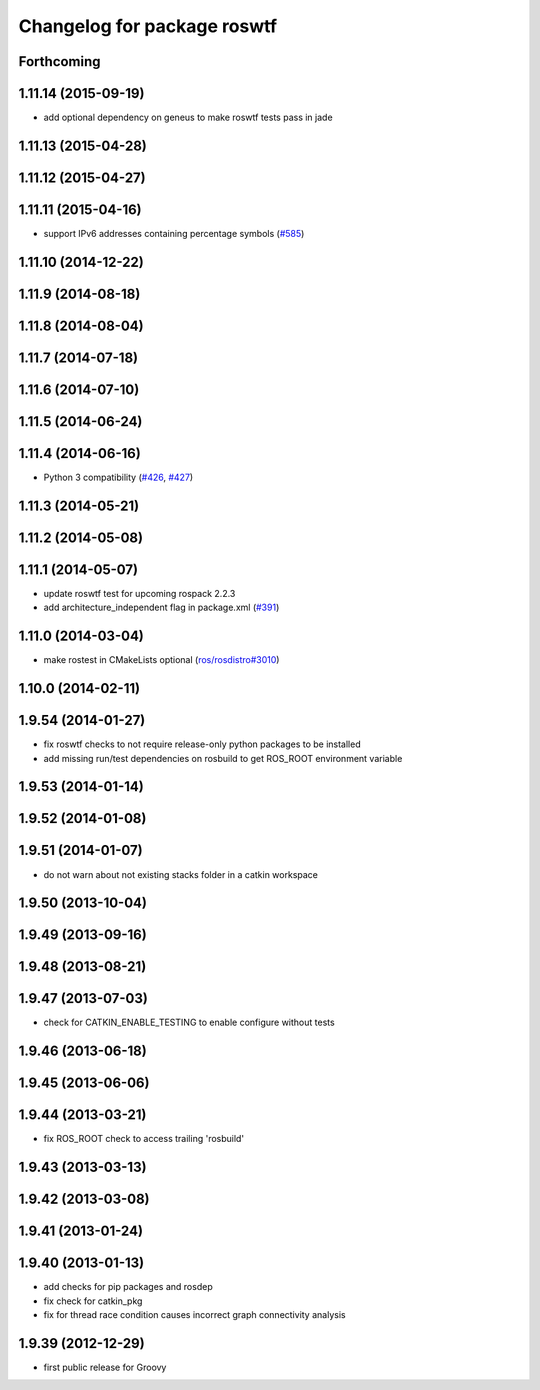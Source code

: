 ^^^^^^^^^^^^^^^^^^^^^^^^^^^^
Changelog for package roswtf
^^^^^^^^^^^^^^^^^^^^^^^^^^^^

Forthcoming
-----------

1.11.14 (2015-09-19)
--------------------
* add optional dependency on geneus to make roswtf tests pass in jade

1.11.13 (2015-04-28)
--------------------

1.11.12 (2015-04-27)
--------------------

1.11.11 (2015-04-16)
--------------------
* support IPv6 addresses containing percentage symbols (`#585 <https://github.com/ros/ros_comm/issues/585>`_)

1.11.10 (2014-12-22)
--------------------

1.11.9 (2014-08-18)
-------------------

1.11.8 (2014-08-04)
-------------------

1.11.7 (2014-07-18)
-------------------

1.11.6 (2014-07-10)
-------------------

1.11.5 (2014-06-24)
-------------------

1.11.4 (2014-06-16)
-------------------
* Python 3 compatibility (`#426 <https://github.com/ros/ros_comm/issues/426>`_, `#427 <https://github.com/ros/ros_comm/issues/427>`_)

1.11.3 (2014-05-21)
-------------------

1.11.2 (2014-05-08)
-------------------

1.11.1 (2014-05-07)
-------------------
* update roswtf test for upcoming rospack 2.2.3
* add architecture_independent flag in package.xml (`#391 <https://github.com/ros/ros_comm/issues/391>`_)

1.11.0 (2014-03-04)
-------------------
* make rostest in CMakeLists optional (`ros/rosdistro#3010 <https://github.com/ros/rosdistro/issues/3010>`_)

1.10.0 (2014-02-11)
-------------------

1.9.54 (2014-01-27)
-------------------
* fix roswtf checks to not require release-only python packages to be installed
* add missing run/test dependencies on rosbuild to get ROS_ROOT environment variable

1.9.53 (2014-01-14)
-------------------

1.9.52 (2014-01-08)
-------------------

1.9.51 (2014-01-07)
-------------------
* do not warn about not existing stacks folder in a catkin workspace

1.9.50 (2013-10-04)
-------------------

1.9.49 (2013-09-16)
-------------------

1.9.48 (2013-08-21)
-------------------

1.9.47 (2013-07-03)
-------------------
* check for CATKIN_ENABLE_TESTING to enable configure without tests

1.9.46 (2013-06-18)
-------------------

1.9.45 (2013-06-06)
-------------------

1.9.44 (2013-03-21)
-------------------
* fix ROS_ROOT check to access trailing 'rosbuild'

1.9.43 (2013-03-13)
-------------------

1.9.42 (2013-03-08)
-------------------

1.9.41 (2013-01-24)
-------------------

1.9.40 (2013-01-13)
-------------------
* add checks for pip packages and rosdep
* fix check for catkin_pkg
* fix for thread race condition causes incorrect graph connectivity analysis

1.9.39 (2012-12-29)
-------------------
* first public release for Groovy
